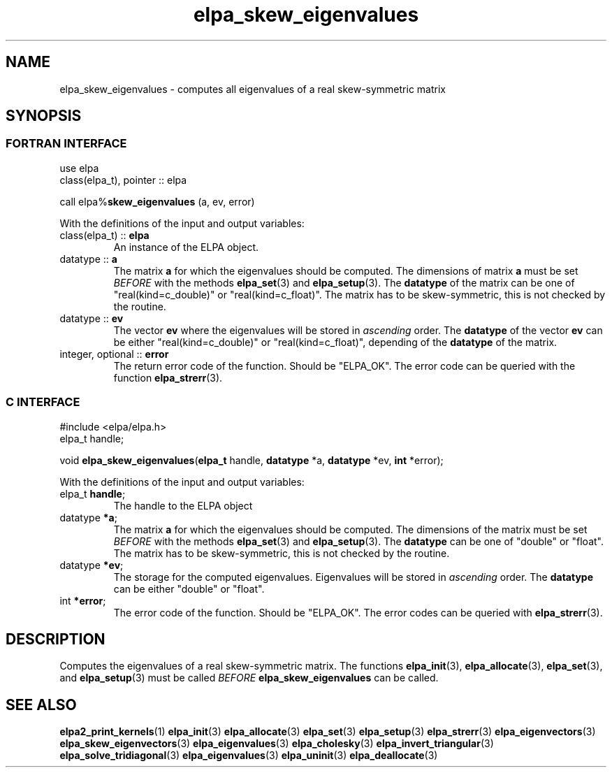 .TH "elpa_skew_eigenvalues" 3 "Wed Aug 9 2023" "ELPA" \" -*- nroff -*-
.ad l
.nh
.SH NAME
elpa_skew_eigenvalues \- computes all eigenvalues of a real skew-symmetric matrix
.br

.SH SYNOPSIS
.br
.SS FORTRAN INTERFACE
use elpa
.br
class(elpa_t), pointer :: elpa
.br

call elpa%\fBskew_eigenvalues\fP (a, ev, error)
.sp
With the definitions of the input and output variables:

.TP
class(elpa_t) :: \fB elpa\fP
An instance of the ELPA object.
.TP
datatype :: \fB a\fP
The matrix\fB a\fP for which the eigenvalues should be computed.
The dimensions of matrix\fB a\fP must be set\fI BEFORE\fP with the methods\fB elpa_set\fP(3) and\fB elpa_setup\fP(3).
The\fB datatype\fP of the matrix can be one of "real(kind=c_double)" or "real(kind=c_float)".
The matrix has to be skew-symmetric, this is not checked by the routine.
.TP
datatype :: \fB ev\fP
The vector\fB ev\fP where the eigenvalues will be stored in\fI ascending\fP order.
The\fB datatype\fP of the vector\fB ev\fP can be either "real(kind=c_double)" or "real(kind=c_float)", depending of the\fB datatype\fP of the matrix.
.TP
integer, optional :: \fB error\fP
The return error code of the function. Should be "ELPA_OK". The error code can be queried with the function\fB elpa_strerr\fP(3).

.br
.SS C INTERFACE
#include <elpa/elpa.h>
.br
elpa_t handle;

.br
void\fB elpa_skew_eigenvalues\fP(\fBelpa_t\fP handle,\fB datatype\fP *a,\fB datatype\fP *ev,\fB int\fP *error);
.sp
With the definitions of the input and output variables:

.TP
elpa_t\fB handle\fP;
The handle to the ELPA object
.TP
datatype \fB *a\fP;
The matrix\fB a\fP for which the eigenvalues should be computed.
The dimensions of the matrix must be set\fI BEFORE\fP with the methods\fB elpa_set\fP(3) and\fB elpa_setup\fP(3).
The\fB datatype\fP can be one of "double" or "float".
The matrix has to be skew-symmetric, this is not checked by the routine.
.TP
datatype \fB *ev\fP;
The storage for the computed eigenvalues.
Eigenvalues will be stored in\fI ascending\fP order.
The\fB datatype\fP can be either "double" or "float".
.TP
int \fB *error\fP;
The error code of the function. Should be "ELPA_OK". The error codes can be queried with\fB elpa_strerr\fP(3).

.SH DESCRIPTION
Computes the eigenvalues of a real skew-symmetric matrix.
The functions\fB elpa_init\fP(3),\fB elpa_allocate\fP(3),\fB elpa_set\fP(3), and\fB elpa_setup\fP(3) must be called\fI BEFORE\fP\fB elpa_skew_eigenvalues\fP can be called.

.SH SEE ALSO
\fBelpa2_print_kernels\fP(1)\fB elpa_init\fP(3)\fB elpa_allocate\fP(3)\fB elpa_set\fP(3)\fB elpa_setup\fP(3)\fB elpa_strerr\fP(3)\fB elpa_eigenvectors\fP(3)\fB elpa_skew_eigenvectors\fP(3)\fB elpa_eigenvalues\fP(3)\fB elpa_cholesky\fP(3)\fB elpa_invert_triangular\fP(3)\fB elpa_solve_tridiagonal\fP(3)\fB elpa_eigenvalues\fP(3)\fB elpa_uninit\fP(3)\fB elpa_deallocate\fP(3)
